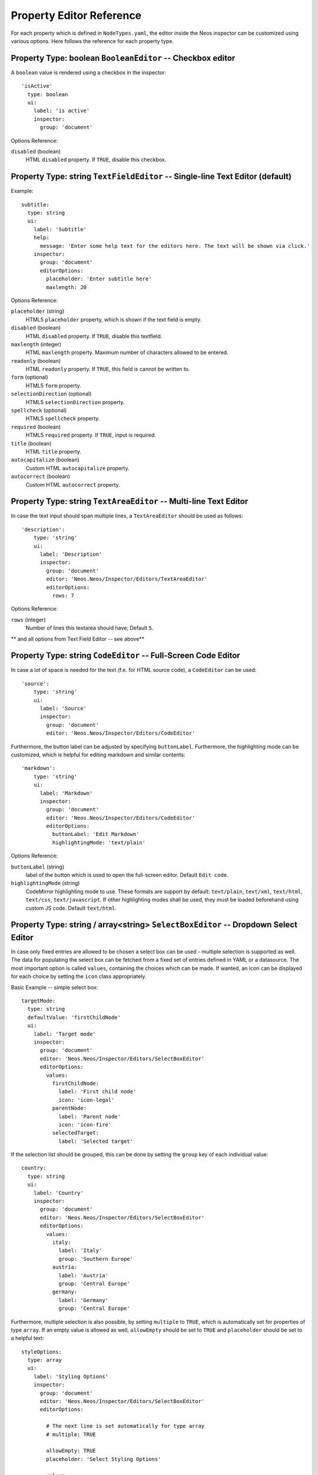 .. _property-editor-reference:

Property Editor Reference
=========================

For each property which is defined in ``NodeTypes.yaml``, the editor inside the Neos inspector can be customized
using various options. Here follows the reference for each property type.

Property Type: boolean ``BooleanEditor`` -- Checkbox editor
~~~~~~~~~~~~~~~~~~~~~~~~~~~~~~~~~~~~~~~~~~~~~~~~~~~~~~~~~~~

A ``boolean`` value is rendered using a checkbox in the inspector::

    'isActive'
      type: boolean
      ui:
        label: 'is active'
        inspector:
          group: 'document'

Options Reference:

``disabled`` (boolean)
	HTML ``disabled`` property. If ``TRUE``, disable this checkbox.

Property Type: string ``TextFieldEditor`` -- Single-line Text Editor (default)
~~~~~~~~~~~~~~~~~~~~~~~~~~~~~~~~~~~~~~~~~~~~~~~~~~~~~~~~~~~~~~~~~~~~~~~~~~~~~~

Example::

    subtitle:
      type: string
      ui:
        label: 'Subtitle'
        help:
          message: 'Enter some help text for the editors here. The text will be shown via click.'
        inspector:
          group: 'document'
          editorOptions:
            placeholder: 'Enter subtitle here'
            maxlength: 20

Options Reference:

``placeholder`` (string)
	HTML5 ``placeholder`` property, which is shown if the text field is empty.

``disabled`` (boolean)
	HTML ``disabled`` property. If ``TRUE``, disable this textfield.

``maxlength`` (integer)
	HTML ``maxlength`` property. Maximum number of characters allowed to be entered.

``readonly`` (boolean)
	HTML ``readonly`` property. If ``TRUE``, this field is cannot be written to.

``form`` (optional)
	HTML5 ``form`` property.

``selectionDirection`` (optional)
	HTML5 ``selectionDirection`` property.

``spellcheck`` (optional)
	HTML5 ``spellcheck`` property.

``required`` (boolean)
	HTML5 ``required`` property. If ``TRUE``, input is required.

``title`` (boolean)
	HTML ``title`` property.

``autocapitalize`` (boolean)
	Custom HTML ``autocapitalize`` property.

``autocorrect`` (boolean)
	Custom HTML ``autocorrect`` property.


Property Type: string ``TextAreaEditor`` -- Multi-line Text Editor
~~~~~~~~~~~~~~~~~~~~~~~~~~~~~~~~~~~~~~~~~~~~~~~~~~~~~~~~~~~~~~~~~~

In case the text input should span multiple lines, a ``TextAreaEditor`` should be used as follows::

    'description':
        type: 'string'
        ui:
          label: 'Description'
          inspector:
            group: 'document'
            editor: 'Neos.Neos/Inspector/Editors/TextAreaEditor'
            editorOptions:
              rows: 7

Options Reference:

``rows`` (integer)
	Number of lines this textarea should have; Default ``5``.

** and all options from Text Field Editor -- see above**


Property Type: string ``CodeEditor`` -- Full-Screen Code Editor
~~~~~~~~~~~~~~~~~~~~~~~~~~~~~~~~~~~~~~~~~~~~~~~~~~~~~~~~~~~~~~~

In case a lot of space is needed for the text (f.e. for HTML source code), a ``CodeEditor`` can be used::

    'source':
        type: 'string'
        ui:
          label: 'Source'
          inspector:
            group: 'document'
            editor: 'Neos.Neos/Inspector/Editors/CodeEditor'

Furthermore, the button label can be adjusted by specifying ``buttonLabel``. Furthermore, the highlighting mode
can be customized, which is helpful for editing markdown and similar contents::

    'markdown':
        type: 'string'
        ui:
          label: 'Markdown'
          inspector:
            group: 'document'
            editor: 'Neos.Neos/Inspector/Editors/CodeEditor'
            editorOptions:
              buttonLabel: 'Edit Markdown'
              highlightingMode: 'text/plain'

Options Reference:

``buttonLabel`` (string)
	label of the button which is used to open the full-screen editor. Default ``Edit code``.

``highlightingMode`` (string)
	CodeMirror highlighting mode to use. These formats are support by default:
	``text/plain``, ``text/xml``, ``text/html``, ``text/css``, ``text/javascript``. If other highlighting modes shall be
	used, they must be loaded beforehand using custom JS code. Default ``text/html``.

.. _property-editor-reference-selectboxeditor:

Property Type: string / array<string> ``SelectBoxEditor`` -- Dropdown Select Editor
~~~~~~~~~~~~~~~~~~~~~~~~~~~~~~~~~~~~~~~~~~~~~~~~~~~~~~~~~~~~~~~~~~~~~~~~~~~~~~~~~~~

In case only fixed entries are allowed to be chosen a select box can be used - multiple selection is supported as well.
The data for populating the select box can be fetched from a fixed set of entries defined in YAML or a datasource.
The most important option is called ``values``, containing the choices which can be made. If wanted, an icon can be displayed for each choice by setting the ``icon`` class appropriately.

Basic Example -- simple select box::

    targetMode:
      type: string
      defaultValue: 'firstChildNode'
      ui:
        label: 'Target mode'
        inspector:
          group: 'document'
          editor: 'Neos.Neos/Inspector/Editors/SelectBoxEditor'
          editorOptions:
            values:
              firstChildNode:
                label: 'First child node'
                icon: 'icon-legal'
              parentNode:
                label: 'Parent node'
                icon: 'icon-fire'
              selectedTarget:
                label: 'Selected target'

If the selection list should be grouped, this can be done by setting the ``group`` key of each individual value::

    country:
      type: string
      ui:
        label: 'Country'
        inspector:
          group: 'document'
          editor: 'Neos.Neos/Inspector/Editors/SelectBoxEditor'
          editorOptions:
            values:
              italy:
                label: 'Italy'
                group: 'Southern Europe'
              austria:
                label: 'Austria'
                group: 'Central Europe'
              germany:
                label: 'Germany'
                group: 'Central Europe'

Furthermore, multiple selection is also possible, by setting ``multiple`` to ``TRUE``, which is automatically set
for properties of type ``array``. If an empty value is allowed as well, ``allowEmpty`` should be set to ``TRUE`` and
``placeholder`` should be set to a helpful text::

    styleOptions:
      type: array
      ui:
        label: 'Styling Options'
        inspector:
          group: 'document'
          editor: 'Neos.Neos/Inspector/Editors/SelectBoxEditor'
          editorOptions:

            # The next line is set automatically for type array
            # multiple: TRUE

            allowEmpty: TRUE
            placeholder: 'Select Styling Options'

            values:
              leftColumn:
                label: 'Show Left Column'
              rightColumn:
                label: 'Show Right Column'

Because selection options shall be fetched from server-side code frequently, the Select Box Editor contains
support for so-called *data sources*, by setting a ``dataSourceIdentifier``, or optionally a ``dataSourceUri``.
This helps to provide data to the editing interface without having to define routes, policies or a controller.
You can provide an array of ``dataSourceAdditionalData`` that will be sent to the data source with each request,
the key/value pairs can be accessed in the ``$arguments`` array passed to ``getData()``.

.. code-block:: yaml

    questions:
      ui:
        inspector:
          editor: 'Content/Inspector/Editors/SelectBoxEditor'
          editorOptions:
            dataSourceIdentifier: 'questions'
            # alternatively using a custom uri:
            # dataSourceUri: 'custom-route/end-point'
            dataSourceAdditionalData:
              apiKey: 'foo-bar-baz'

See :ref:`data-sources` for more details on implementing a *data source* based on Neos conventions. If you are using a
data source to populate SelectBoxEditor instances it has to be matching the ``values`` option. Make sure you sort by
group first, if using the grouping option.

Example for returning compatible data:

.. code-block:: php

  return array(
      array('value' => 'key', 'label' => 'Foo', 'group' => 'A', 'icon' => 'icon-key'),
      array('value' => 'fire', 'label' => 'Fire', 'group' => 'A', 'icon' => 'icon-fire'),
      array('value' => 'legal', 'label' => 'Legal', 'group' => 'B', 'icon' => 'icon-legal')
  );

If you use the ``dataSourceUri`` option to connect to an arbitrary service, make sure the output of the data source
is a JSON formatted array matching the following structure. Make sure you sort by group first, if using the grouping
option.

Example for compatible data:

.. code-block:: json

  [{
    "value": "key",
    "label": "Key",
    "group": "A",
    "icon": "icon-key"
  },
  {
    "value": "fire",
    "label": "Fire",
    "group": "A",
    "icon": "icon-fire"
  },
  {
    "value": "legal",
    "label": "Legal",
    "group": "B",
    "icon": "icon-legal"
  }]

Options Reference:

``values`` (required array)
	the list of values which can be chosen from

	``[valueKey]``

		``label`` (required string)
			label of this value.

		``group`` (string)
			group of this value.

		``icon`` (string)
			CSS icon class for this value.

``allowEmpty`` (boolean)
	if TRUE, it is allowed to choose an empty value.

``placeholder`` (string)
	placeholder text which is shown if nothing is selected. Only works if
	``allowEmpty`` is ``TRUE``. Default ``Choose``.

``multiple`` (boolean)
	If ``TRUE``, multi-selection is allowed. Default ``FALSE``.

``minimumResultsForSearch`` (integer)
	The minimum amount of items in the select before showing a search box,
	if set to ``-1`` the search box will never be shown.

``dataSourceUri`` (string)
	If set, this URI will be called for loading the options of the select field.

``dataSourceIdentifier`` (string)
	If set, a server-side data source will be called for loading the
	possible options of the select field.

``dataSourceAdditionalData`` (array)
	Key/value pairs that will be sent to the server-side data source with every request.

Property Type: string ``LinkEditor`` -- Link Editor for internal, external and asset links
~~~~~~~~~~~~~~~~~~~~~~~~~~~~~~~~~~~~~~~~~~~~~~~~~~~~~~~~~~~~~~~~~~~~~~~~~~~~~~~~~~~~~~~~~~

If internal links to other nodes, external links or asset links shall be editable at some point, the
``LinkEditor`` can be used to edit a link::

    myLink:
      type: string
      ui:
        inspector:
          editor: 'Neos.Neos/Inspector/Editors/LinkEditor'

The searchbox will accept:

* node document titles
* asset titles and tags
* valid URLs
* valid email addresses

By default, links to generic ``Neos.Neos:Document`` nodes are allowed; but by setting the ``nodeTypes`` option,
this can be further restricted (like with the ``reference`` editor). Additionally, links to assets can be disabled
by setting ``assets`` to ``FALSE``. Links to external URLs are always possible. If you need a reference towards
only an asset, use the ``asset`` property type; for a reference to another node, use the ``reference`` node type.
Furthermore, the placeholder text can be customized by setting the ``placeholder`` option::


    myExternalLink:
      type: string
      ui:
        inspector:
          group: 'document'
          editor: 'Neos.Neos/Inspector/Editors/LinkEditor'
          editorOptions:
            assets: FALSE
            nodeTypes: ['Neos.Neos:Shortcut']
            placeholder: 'Paste a link, or type to search for nodes'

Property Type: integer ``TextFieldEditor``
~~~~~~~~~~~~~~~~~~~~~~~~~~~~~~~~~~~~~~~~~~

Example::

    cropAfterCharacters:
      type: integer
      ui:
        label: 'Crop after characters'
        inspector:
          group: 'document'

Options Reference:

**all TextFieldEditor options apply**

Property Type: reference / references ``ReferenceEditor`` / ``ReferencesEditor`` -- Reference Selection Editors
~~~~~~~~~~~~~~~~~~~~~~~~~~~~~~~~~~~~~~~~~~~~~~~~~~~~~~~~~~~~~~~~~~~~~~~~~~~~~~~~~~~~~~~~~~~~~~~~~~~~~~~~~~~~~~~

The most important option for the property type ``reference`` and ``references`` is ``nodeTypes``, which allows to
restrict the type of the target nodes which can be selected in the editor.

Example::

    authors:
      type: references
      ui:
        label: 'Article Authors'
        inspector:
          group: 'document'
          editorOptions:
            nodeTypes: ['My.Website:Author']

Options Reference:

``nodeTypes`` (array of strings)
	List of node types which are allowed to be selected. By default, is set
	to ``Neos.Neos:Document``, allowing only to choose other document nodes.

``placeholder`` (string)
	Placeholder text to be shown if nothing is selected

``startingPoint`` (string)
	The starting point (node path) for finding possible nodes to create a reference.
	This allows to search for nodes outside the current site. If not given, nodes
	will be searched for in the current site. For all nodes outside the current site
	the node path is shown instead of the url path.

``threshold`` (number)
	Minimum amount of characters which trigger a search. Default is set to 2.

Property Type: DateTime ``DateTimeEditor`` -- Date & Time Selection Editor
~~~~~~~~~~~~~~~~~~~~~~~~~~~~~~~~~~~~~~~~~~~~~~~~~~~~~~~~~~~~~~~~~~~~~~~~~~

The most important option for ``DateTime`` properties is the ``format``, which is configured like in PHP, as the following
examples show:

* ``d-m-Y``: ``05-12-2014`` -- allows to set only the date
* ``d-m-Y H:i``: ``05-12-2014 17:07`` -- allows to set date and time
* ``H:i``: ``17:07`` -- allows to set only the time

Example::

    publishingDate:
      type: DateTime
      defaultValue: 'today midnight'
      ui:
        label: 'Publishing Date'
        inspector:
          group: 'document'
          position: 10
          editorOptions:
            format: 'd.m.Y'

Options Reference:

``format`` (required string)
	The date format, a combination of y, Y, F, m, M, n, t, d, D, j, l, N,
	S, w, a, A, g, G, h, H, i, s. Default ``d-m-Y``.

``defaultValue`` (string)
  Sets property value, when the node is created. Accepted values are whatever
  ``strtotime()`` can parse, but it works best with relative formats like
  ``tomorrow 09:00`` etc. Use ``now`` to set current date and time.

``placeholder`` (string)
	The placeholder shown when no date is selected

``minuteStep`` (integer)
	The granularity on which a time can be selected. Example: If set to ``30``, only half-hour
	increments of time can be chosen. Default ``5`` minutes.

For the date format, these are the available placeholders:

* year
	* ``y``: A two digit representation of a year - Examples: 99 or 03
	* ``Y``: A full numeric representation of a year, 4 digits - Examples: 1999 or 2003
* month
	* ``F``: A full textual representation of a month, such as January or March - January through December
	* ``m``: Numeric representation of a month, with leading zeros - 01 through 12
	* ``M``: A short textual representation of a month, three letters - Jan through Dec
	* ``n``: Numeric representation of a month, without leading zeros - 1 through 12
	* ``t``: Number of days in the given month - 28 through 31
* day
	* ``d``: Day of the month, 2 digits with leading zeros - 01 to 31
	* ``D``: A textual representation of a day, three letters - Mon through Sun
	* ``j``: Day of the month without leading zeros - 1 to 31
	* ``l``: A full textual representation of the day of the week - Sunday through Saturday
	* ``N``: ISO-8601 numeric representation of the day of the week - 1 (for Monday) through 7 (for Sunday)
	* ``S``: English ordinal suffix for the day of the month, 2 characters - st, nd, rd or th.
	* ``w``: Numeric representation of the day of the week - 0 (for Sunday) through 6 (for Saturday)
* hour
	* ``a``: Lowercase Ante meridiem and Post meridiem - am or pm
	* ``A``: Uppercase Ante meridiem and Post meridiem - AM or PM
	* ``g``: hour without leading zeros - 12-hour format - 1 through 12
	* ``G``: hour without leading zeros - 24-hour format - 0 through 23
	* ``h``: 12-hour format of an hour with leading zeros - 01 through 12
	* ``H``: 24-hour format of an hour with leading zeros - 00 through 23
* minute
	* ``i``: minutes, 2 digits with leading zeros - 00 to 59
* second
	* ``s``: seconds, 2 digits with leading zeros - 00 through 59


Property Type: image (Neos\\Media\\Domain\\Model\\ImageInterface) ``ImageEditor`` -- Image Selection/Upload Editor
~~~~~~~~~~~~~~~~~~~~~~~~~~~~~~~~~~~~~~~~~~~~~~~~~~~~~~~~~~~~~~~~~~~~~~~~~~~~~~~~~~~~~~~~~~~~~~~~~~~~~~~~~~~~~~~~~~~

For properties of type ``Neos\Media\Domain\Model\ImageInterface``, an image editor is rendered. If you want cropping
and resizing functionality, you need to set ``features.crop`` and ``features.resize`` to ``TRUE``, as in the following
example::

    'teaserImage'
      type: 'Neos\Media\Domain\Model\ImageInterface'
      ui:
        label: 'Teaser Image'
        inspector:
          group: 'document'
          editorOptions:
            features:
              crop: TRUE
              resize: TRUE

If cropping is enabled, you might want to enforce a certain aspect ratio, which can be done by setting
``crop.aspectRatio.locked.width`` and ``crop.aspectRatio.locked.height``. In the following example, the
image format must be ``16:9``::

    'teaserImage'
      type: 'Neos\Media\Domain\Model\ImageInterface'
      ui:
        label: 'Teaser Image'
        inspector:
          group: 'document'
          editorOptions:
            features:
              crop: TRUE
            crop:
              aspectRatio:
                locked:
                  width: 16
                  height: 9

If not locking the cropping to a specific ratio, a set of predefined ratios can be chosen by the user. Elements can be
added or removed from this list underneath ``crop.aspectRatio.options``. If the aspect ratio of the original image
shall be added to the list, ``crop.aspectRatio.enableOriginal`` must be set to ``TRUE``. If the user should be allowed
to choose a custom aspect ratio, set ``crop.aspectRatio.allowCustom`` to ``TRUE``::

    'teaserImage'
      type: 'Neos\Media\Domain\Model\ImageInterface'
      ui:
        label: 'Teaser Image'
        inspector:
          group: 'document'
          editorOptions:
            features:
              crop: TRUE
            crop:
              aspectRatio:
                options:
                  square:
                    width: 1
                    height: 1
                    label: 'Square'
                  fourFive:
                    width: 4
                    height: 5
                  # disable this ratio (if it was defined in a supertype)
                  fiveSeven: ~
                enableOriginal: TRUE
                allowCustom: TRUE

Options Reference:

``maximumFileSize`` (string)
	Set the maximum allowed file size to be uploaded.
	Accepts numeric or formatted string values, e.g. "204800" or "204800b" or "2kb".
	Defaults to the maximum allowed upload size configured in php.ini

``features``

	``crop`` (boolean)
		If ``TRUE``, enable image cropping. Default ``TRUE``.

	``upload`` (boolean)
		If ``TRUE``, enable Upload button, allowing new files to be uploaded directly in the editor. Default ``TRUE``.

	``mediaBrowser`` (boolean)
		If ``TRUE``, enable Media Browser button. Default ``TRUE``.

	``resize`` (boolean)
		If ``TRUE``, enable image resizing. Default ``FALSE``.

``crop``
	crop-related options. Only relevant if ``features.crop`` is enabled.

		``aspectRatio``

			``locked``
				Locks the aspect ratio to a specific width/height ratio

				``width`` (integer)
					width of the aspect ratio which shall be enforced

				``height`` (integer)
					height of the aspect ratio which shall be enforced

			``options``
				aspect-ratio presets. Only effective if ``locked`` is not set.

				``[presetIdentifier]``

					``width`` (required integer)
						the width of the aspect ratio preset

					``height`` (required integer)
						the height of the aspect ratio preset

					``label`` (string)
						a human-readable name of the aspect ratio preset

			``enableOriginal`` (boolean)
				If ``TRUE``, the image ratio of the original image can be chosen in the selector.
				Only effective if ``locked`` is not set. Default ``TRUE``.

			``allowCustom`` (boolean)
				If ``TRUE``, a completely custom image ratio can be chosen. Only effective if ``locked``
				is not set. Default ``TRUE``.

			``defaultOption`` (string)
				default aspect ratio option to be chosen if no cropping has been applied already.

Property Type: asset (Neos\\Media\\Domain\\Model\\Asset / array<Neos\\Media\\Domain\\Model\\Asset>) ``AssetEditor`` -- File Selection Editor
~~~~~~~~~~~~~~~~~~~~~~~~~~~~~~~~~~~~~~~~~~~~~~~~~~~~~~~~~~~~~~~~~~~~~~~~~~~~~~~~~~~~~~~~~~~~~~~~~~~~~~~~~~~~~~~~~~~~~~~~~~~~~~~~~~~~~~~~~~~~~~

If an asset, i.e. ``Neos\Media\Domain\Model\Asset``, shall be uploaded or selected, the following configuration
is an example::

    'caseStudyPdf'
      type: 'Neos\Media\Domain\Model\Asset'
      ui:
        label: 'Case Study PDF'
        inspector:
          group: 'document'

Conversely, if multiple assets shall be uploaded, use ``array<Neos\Media\Domain\Model\Asset>`` as type::

    'caseStudies'
      type: 'array<Neos\Media\Domain\Model\Asset>'
      ui:
        label: 'Case Study PDF'
        inspector:
          group: 'document'

Options Reference:

``features``

	``upload`` (boolean)
		If ``TRUE``, enable Upload button, allowing new files to be uploaded directly in the editor. Default ``TRUE``.

	``mediaBrowser`` (boolean)
		If ``TRUE``, enable Media Browser button. Default ``TRUE``.

Property Validation
-------------------

The validators that can be assigned to properties in the node type configuration are used on properties
that are edited via the inspector and are applied on the client-side only. The available validators can
be found in the Neos package in ``Resources/Public/JavaScript/Shared/Validation``:

* AlphanumericValidator
* CountValidator
* DateTimeRangeValidator
* DateTimeValidator
* EmailAddressValidator
* FloatValidator
* IntegerValidator
* LabelValidator
* NotEmptyValidator
* NumberRangeValidator
* RegularExpressionValidator
* StringLengthValidator
* StringValidator
* TextValidator
* UuidValidator

The options are in sync with the Flow validators, so feel free to check the Flow documentation for details.

To apply options, just specify them like this::

	someProperty:
	  validation:
	    'Neos.Neos/Validation/StringLengthValidator':
	      minimum: 1
	      maximum: 255

Extensibility
-------------

It is also possible to add :ref:`custom-editors` and use :ref:`custom-validators`.
